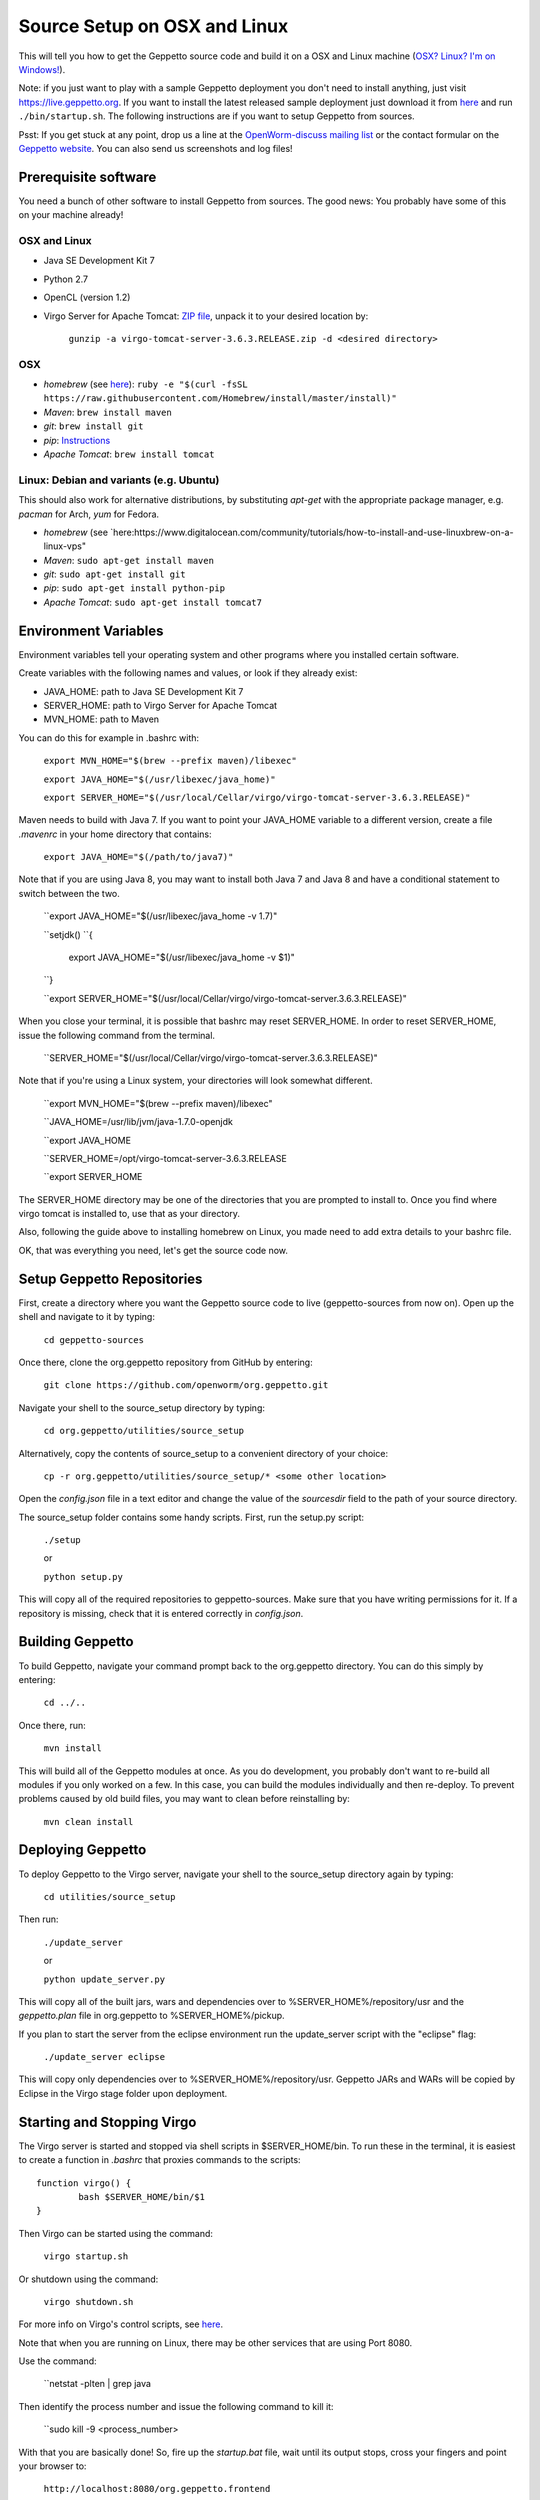 *****************************
Source Setup on OSX and Linux
*****************************

This will tell you how to get the Geppetto source code and build it on a OSX and Linux machine (`OSX? Linux? I'm on Windows! <http://docs.geppetto.org/en/latest/windowssetup.html>`_). 

Note: if you just want to play with a sample Geppetto deployment you don't need to install anything, just visit https://live.geppetto.org.
If you want to install the latest released sample deployment just download it from
`here <https://github.com/openworm/org.geppetto/releases>`_ and run ``./bin/startup.sh``.
The following instructions are if you want to setup Geppetto from sources.

Psst: If you get stuck at any point, drop us a line at the `OpenWorm-discuss mailing list <https://groups.google.com/forum/#!forum/openworm-discuss>`_ or the contact formular on the `Geppetto website <http://www.geppetto.org/>`_. You can also send us screenshots and log files!

Prerequisite software
=====================

You need a bunch of other software to install Geppetto from sources. The good news: You probably have some of this on your machine already!

OSX and Linux
-------------

* Java SE Development Kit 7

* Python 2.7

* OpenCL (version 1.2)

* Virgo Server for Apache Tomcat: `ZIP file <https://dl.dropboxusercontent.com/u/7538688/virgo-tomcat-server-3.6.3.RELEASE.zip?dl=1>`_, unpack it to your desired location by:

	``gunzip -a virgo-tomcat-server-3.6.3.RELEASE.zip -d <desired directory>``

OSX
---

* *homebrew* (see `here <http://brew.sh/>`_): ``ruby -e "$(curl -fsSL https://raw.githubusercontent.com/Homebrew/install/master/install)"``

* *Maven*: ``brew install maven``

* *git*: ``brew install git``

* *pip*: `Instructions <https://pip.pypa.io/en/latest/installing.html>`_

* *Apache Tomcat*: ``brew install tomcat``

Linux: Debian and variants (e.g. Ubuntu)
----------------------------------------

This should also work for alternative distributions, by substituting *apt-get* with the appropriate package manager, e.g. *pacman* for Arch, *yum* for Fedora.

* *homebrew* (see `here:https://www.digitalocean.com/community/tutorials/how-to-install-and-use-linuxbrew-on-a-linux-vps"

* *Maven*: ``sudo apt-get install maven``

* *git*: ``sudo apt-get install git``

* *pip*: ``sudo apt-get install python-pip``

* *Apache Tomcat*: ``sudo apt-get install tomcat7``

Environment Variables
=====================

Environment variables tell your operating system and other programs where you installed certain software. 

Create variables with the following names and values, or look if they already exist:

* JAVA_HOME: path to Java SE Development Kit 7

* SERVER_HOME: path to Virgo Server for Apache Tomcat

* MVN_HOME: path to Maven

You can do this for example in .bashrc with:

	``export MVN_HOME="$(brew --prefix maven)/libexec"``

	``export JAVA_HOME="$(/usr/libexec/java_home)"``

	``export SERVER_HOME="$(/usr/local/Cellar/virgo/virgo-tomcat-server-3.6.3.RELEASE)"``

Maven needs to build with Java 7. If you want to point your JAVA_HOME variable to a different version, create a file *.mavenrc* in your home directory that contains: 

	``export JAVA_HOME="$(/path/to/java7)"``

Note that if you are using Java 8, you may want to install both Java 7 and Java 8 and have a conditional statement to switch between the two.
	
	``export JAVA_HOME="$(/usr/libexec/java_home -v 1.7)"

	``setjdk()
	``{
		export JAVA_HOME="$(/usr/libexec/java_home -v $1)"
	``}
	
	``export SERVER_HOME="$(/usr/local/Cellar/virgo/virgo-tomcat-server.3.6.3.RELEASE)"

When you close your terminal, it is possible that bashrc may reset SERVER_HOME. In order to reset SERVER_HOME, issue the following command from the terminal.

	``SERVER_HOME="$(/usr/local/Cellar/virgo/virgo-tomcat-server.3.6.3.RELEASE)"

Note that if you're using a Linux system, your directories will look somewhat different. 

	``export MVN_HOME="$(brew --prefix maven)/libexec"

	``JAVA_HOME=/usr/lib/jvm/java-1.7.0-openjdk

	``export JAVA_HOME

	``SERVER_HOME=/opt/virgo-tomcat-server-3.6.3.RELEASE

	``export SERVER_HOME

The SERVER_HOME directory may be one of the directories that you are prompted to install to. Once you find where virgo tomcat is installed to, use that as your directory.

Also, following the guide above to installing homebrew on Linux, you made need to add extra details to your bashrc file.

OK, that was everything you need, let's get the source code now.

Setup Geppetto Repositories
===========================

First, create a directory where you want the Geppetto source code to live (geppetto-sources from now on). Open up the shell and navigate to it by typing:

	``cd geppetto-sources``

Once there, clone the org.geppetto repository from GitHub by entering:

	``git clone https://github.com/openworm/org.geppetto.git``

Navigate your shell to the source_setup directory by typing:

	``cd org.geppetto/utilities/source_setup``

Alternatively, copy the contents of source_setup to a convenient directory of your choice:

	``cp -r org.geppetto/utilities/source_setup/* <some other location>``

Open the *config.json* file in a text editor and change the value of the *sourcesdir* field to the path of your source directory.

The source_setup folder contains some handy scripts. First, run the setup.py script:

	``./setup``
	
	or
	
	``python setup.py``

This will copy all of the required repositories to geppetto-sources. Make sure that you have writing permissions for it. If a repository is missing, check that it is entered correctly in *config.json*.

Building Geppetto
=================
	
To build Geppetto, navigate your command prompt back to the org.geppetto directory. You can do this simply by entering:

	``cd ../..``

Once there, run:

	``mvn install``

This will build all of the Geppetto modules at once. As you do development, you probably don't want to re-build all modules if you only worked on a few. In this case, you can build the modules individually and then re-deploy. To prevent problems caused by old build files, you may want to clean before reinstalling by:

	``mvn clean install``

Deploying Geppetto
==================

To deploy Geppetto to the Virgo server, navigate your shell to the source_setup directory again by typing:

	``cd utilities/source_setup``

Then run:

	``./update_server``
	
	or
	
	``python update_server.py``

This will copy all of the built jars, wars and dependencies over to %SERVER_HOME%/repository/usr and the *geppetto.plan* file in org.geppetto to %SERVER_HOME%/pickup.

If you plan to start the server from the eclipse environment run the update_server script with the "eclipse" flag:

	``./update_server eclipse``

This will copy only dependencies over to %SERVER_HOME%/repository/usr. Geppetto JARs and WARs will be copied by Eclipse in the Virgo stage folder upon deployment.

Starting and Stopping Virgo
===========================

The Virgo server is started and stopped via shell scripts in $SERVER_HOME/bin. To run these in the terminal, it is easiest to create a function in *.bashrc* that proxies commands to the scripts::

	function virgo() {
    		bash $SERVER_HOME/bin/$1
	}

Then Virgo can be started using the command:
	
	``virgo startup.sh``

Or shutdown using the command:
	
	``virgo shutdown.sh``

For more info on Virgo's control scripts, see `here <http://eclipse.org/virgo/documentation/virgo-documentation-2.1.1.RELEASE/docs/virgo-user-guide/htmlsingle/virgo-user-guide.html>`_.

Note that when you are running on Linux, there may be other services that are using Port 8080. 

Use the command:

	``netstat -plten | grep java

Then identify the process number and issue the following command to kill it:

	``sudo kill -9 <process_number>

With that you are basically done! So, fire up the *startup.bat* file, wait until its output stops, cross your fingers and point your browser to:

	``http://localhost:8080/org.geppetto.frontend``

You should now see Geppetto starting up. Good job! 

Not quite there yet? Get in touch with us, we are there to help you! You can use the `OpenWorm-discuss mailing list <https://groups.google.com/forum/#!forum/openworm-discuss>`_ or the contact formular on the `Geppetto website <http://www.geppetto.org/>`_.

Using gitall.py
===============

The gitall.py script allows you to perform git commands on all repositories at once. This makes it easier to maintain the state of the many repos required by Geppetto.

To use it, navigate your shell to the source_setup folder and type:

	``./gitall branches``:
		print the current branch of each repo
	``./gitall checkout <branch>``:
		Checkout <branch> on each repo. Note the branch must exist on each repo.
	``./gitall fetch [remote] [branch]``:
		Perform git fetch on each repo
	``./gitall pull [remote] [branch]``:
		Perform git pull on each repo
